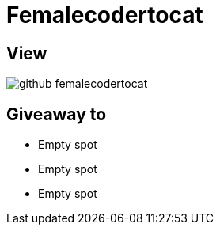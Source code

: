 = Femalecodertocat

== View

image::github-femalecodertocat.png[]

== Giveaway to

* Empty spot
* Empty spot
* Empty spot

